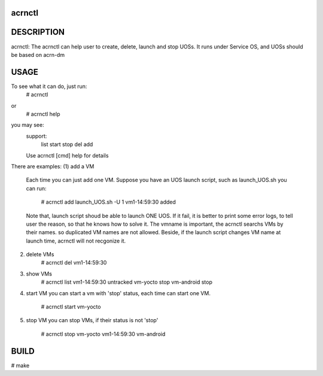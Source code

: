 acrnctl
#######

DESCRIPTION
###########
acrnctl: The acrnctl can help user to create, delete, launch and stop UOSs.
It runs under Service OS, and UOSs should be based on acrn-dm 

USAGE
#####
To see what it can do, just run:
        # acrnctl
or
        # acrnctl help
you may see:
        support:
                list
                start
                stop
                del
                add
        Use acrnctl [cmd] help for details

There are examples:
(1) add a VM
    Each time you can just add one VM. Suppose you have an UOS
    launch script, such as launch_UOS.sh
    you can run:
	# acrnctl add launch_UOS.sh -U 1
        vm1-14:59:30 added
    Note that, launch script shoud be able to launch ONE UOS. If
    it fail, it is better to print some error logs, to tell user
    the reason, so that he knows how to solve it.
    The vmname is important, the acrnctl searchs VMs by their
    names. so duplicated VM names are not allowed. Beside, if the
    launch script changes VM name at launch time, acrnctl will
    not recgonize it.
(2) delete VMs
        # acrnctl del vm1-14:59:30
(3) show VMs
        # acrnctl list
        vm1-14:59:30            untracked
        vm-yocto                stop
        vm-android              stop
(4) start VM
    you can start a vm with 'stop' status, each time can start
    one VM.
        # acrnctl start vm-yocto
(5) stop VM
    you can stop VMs, if their status is not 'stop'
        # acrnctl stop vm-yocto vm1-14:59:30 vm-android
BUILD
#####
# make
